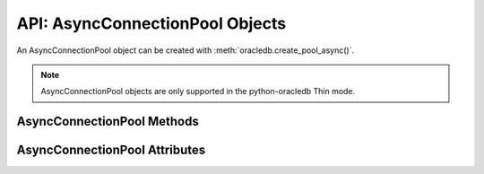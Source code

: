 .. _asyncconnpoolobj:

********************************
API: AsyncConnectionPool Objects
********************************

An AsyncConnectionPool object can be created with
:meth:`oracledb.create_pool_async()`.

.. dbapiobjectextension::

.. versionadded:: 2.0.0

.. note::

    AsyncConnectionPool objects are only supported in the python-oracledb Thin
    mode.

.. _asynconnpoolmeth:

AsyncConnectionPool Methods
===========================

.. method:: AsyncConnectionPool.acquire(user=None, password=None, cclass=None, \
        purity=oracledb.PURITY_DEFAULT, tag=None, matchanytag=False, \
        shardingkey=[], supershardingkey=[])

    Acquires a connection from the pool and returns an
    :ref:`asynchronous connection object <asyncconnobj>`.

    If the pool is :ref:`homogeneous <connpooltypes>`, the ``user`` and
    ``password`` parameters cannot be specified. If they are, an exception will
    be raised.

    The ``cclass`` parameter, if specified, should be a string corresponding to
    the connection class for :ref:`drcp`.

    The ``purity`` parameter is expected to be one of
    :data:`~oracledb.PURITY_NEW`, :data:`~oracledb.PURITY_SELF`, or
    :data:`~oracledb.PURITY_DEFAULT`.

    The ``tag``, ``matchanytag``, ``shardingkey``, and ``supershardingkey``
    parameters are ignored in python-oracledb Thin mode.

.. method:: AsyncConnectionPool.close(force=False)

    Closes the pool now, rather than when the last reference to it is
    released, which makes it unusable for further work.

    If any connections have been acquired and not released back to the pool,
    this method will fail unless the ``force`` parameter is set to *True*.

.. method:: AsyncConnectionPool.drop(connection)

    Drops the connection from the pool which is useful if the connection is no
    longer usable (such as when the session is killed).

.. method:: AsyncConnectionPool.release(connection, tag=None)

    Releases the connection back to the pool now, rather than whenever
    ``__del__`` is called. The connection will be unusable from this point
    forward; an Error exception will be raised if any operation is attempted
    with the connection. Any cursors or LOBs created by the connection will
    also be  marked unusable and an Error exception will be raised if any
    operation is attempted with them.

    Internally, references to the connection are held by cursor objects,
    LOB objects, and so on. Once all of these references are released, the
    connection itself will be released back to the pool automatically. Either
    control references to these related objects carefully or explicitly
    release connections back to the pool in order to ensure sufficient
    resources are available.

    The ``tag`` parameter is ignored in python-oracledb Thin mode.

.. _asyncconnpoolattr:

AsyncConnectionPool Attributes
==============================

.. attribute:: AsyncConnectionPool.busy

    This read-only attribute returns the number of connections currently
    acquired.

.. attribute:: AsyncConnectionPool.dsn

    This read-only attribute returns the TNS entry of the database to which a
    connection has been established.

.. attribute:: AsyncConnectionPool.getmode

    This read-write attribute determines how connections are returned from the
    pool. If :data:`~oracledb.POOL_GETMODE_FORCEGET` is specified, a new
    connection will be returned even if there are no free connections in the
    pool.  :data:`~oracledb.POOL_GETMODE_NOWAIT` will raise an exception if
    there are no free connections are available in the pool. If
    :data:`~oracledb.POOL_GETMODE_WAIT` is specified and there are no free
    connections in the pool, the caller will wait until a free connection is
    available. :data:`~oracledb.POOL_GETMODE_TIMEDWAIT` uses the value of
    :data:`~ConnectionPool.wait_timeout` to determine how long the caller
    should wait for a connection to become available before returning an error.

.. attribute:: AsyncConnectionPool.homogeneous

    This read-only boolean attribute indicates whether the pool is considered
    :ref:`homogeneous <connpooltypes>` or not. If the pool is not homogeneous,
    different authentication can be used for each connection acquired from the
    pool.

.. attribute:: AsyncConnectionPool.increment

    This read-only attribute returns the number of connections that will be
    established when additional connections need to be created.

.. attribute:: AsyncConnectionPool.max

    This read-only attribute returns the maximum number of connections that the
    pool can control.

.. attribute:: AsyncConnectionPool.max_lifetime_session

    This read-write attribute is the maximum length of time (in seconds) that a
    pooled connection may exist since first being created. A value of *0* means
    there is no limit. Connections become candidates for termination when they
    are acquired or released back to the pool, and have existed for longer than
    ``max_lifetime_session`` seconds. Connections that are in active use will
    not be closed. In python-oracledb Thick mode, Oracle Client libraries 12.1
    or later must be used and, prior to Oracle Client 21, cleanup only occurs
    when the pool is accessed.

.. attribute:: AsyncConnectionPool.max_sessions_per_shard

    This read-write attribute returns the number of sessions that can be
    created per shard in the pool. This attribute cannot be used in
    python-oracledb Thin mode.

.. attribute:: AsyncConnectionPool.min

    This read-only attribute returns the number of connections with which the
    connection pool was created and the minimum number of connections that will
    be controlled by the connection pool.

.. attribute:: AsyncConnectionPool.name

    This read-only attribute returns the name assigned to the pool by Oracle.

.. attribute:: AsyncConnectionPool.opened

    This read-only attribute returns the number of connections currently opened
    by the pool.

.. attribute:: AsyncConnectionPool.ping_interval

    This read-write integer attribute specifies the pool ping interval in
    seconds. When a connection is acquired from the pool, a check is first made
    to see how long it has been since the connection was put into the pool. If
    this idle time exceeds ``ping_interval``, then a :ref:`round-trip
    <roundtrips>` ping to the database is performed. If the connection is
    unusable, it is discarded and a different connection is selected to be
    returned by :meth:`AsyncConnectionPool.acquire()`.  Setting
    ``ping_interval`` to a negative value disables pinging.  Setting it to *0*
    forces a ping for every :meth:`AsyncConnectionPool.acquire()` and is not
    recommended.

    Prior to cx_Oracle 8.2, the ping interval was fixed at *60* seconds.

.. attribute:: AsyncConnectionPool.soda_metadata_cache

    This read-write boolean attribute returns whether the SODA metadata cache
    is enabled or not. This attribute cannot be used in python-oracledb Thin
    mode.

.. attribute:: AsyncConnectionPool.stmtcachesize

    This read-write attribute specifies the size of the statement cache that
    will be used for connections obtained from the pool. Once a connection is
    created, that connection’s statement cache size can only be changed by
    setting the ``stmtcachesize`` attribute on the connection itself.

    See :ref:`Statement Caching <stmtcache>` for more information.

.. attribute:: AsyncConnectionPool.thin

    This attribute returns a boolean which indicates the python-oracledb mode
    in which the pool was created. If the value of this attribute is *True*, it
    indicates that the pool was created in the python-oracledb Thin mode. If
    the value of this attribute is *False*, it indicates that the pool was
    created in the python-oracledb Thick mode.

.. attribute:: AsyncConnectionPool.timeout

    This read-only attribute is an integer that specifies the length of time
    (in seconds) that a connection may remain idle in the pool before it is
    terminated. This applies only when the pool has more than ``min``
    connections open, allowing it to shrink to the specified minimum size. The
    default value is *0* seconds. A value of *0* means that there is no maximum
    time.

.. attribute:: AsyncConnectionPool.username

    This read-only attribute returns the name of the user which established the
    connection to the database.

.. attribute:: AsyncConnectionPool.wait_timeout

    This read-write attribute specifies the time (in milliseconds) that the
    caller should wait for a connection to become available in the pool before
    returning with an error. This value is only used if the ``getmode``
    parameter to :meth:`oracledb.create_pool_async()` was the value
    :data:`oracledb.POOL_GETMODE_TIMEDWAIT`.
